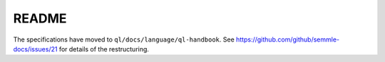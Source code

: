 README
######

The specifications have moved to ``ql/docs/language/ql-handbook``.
See https://github.com/github/semmle-docs/issues/21 for details of the restructuring.